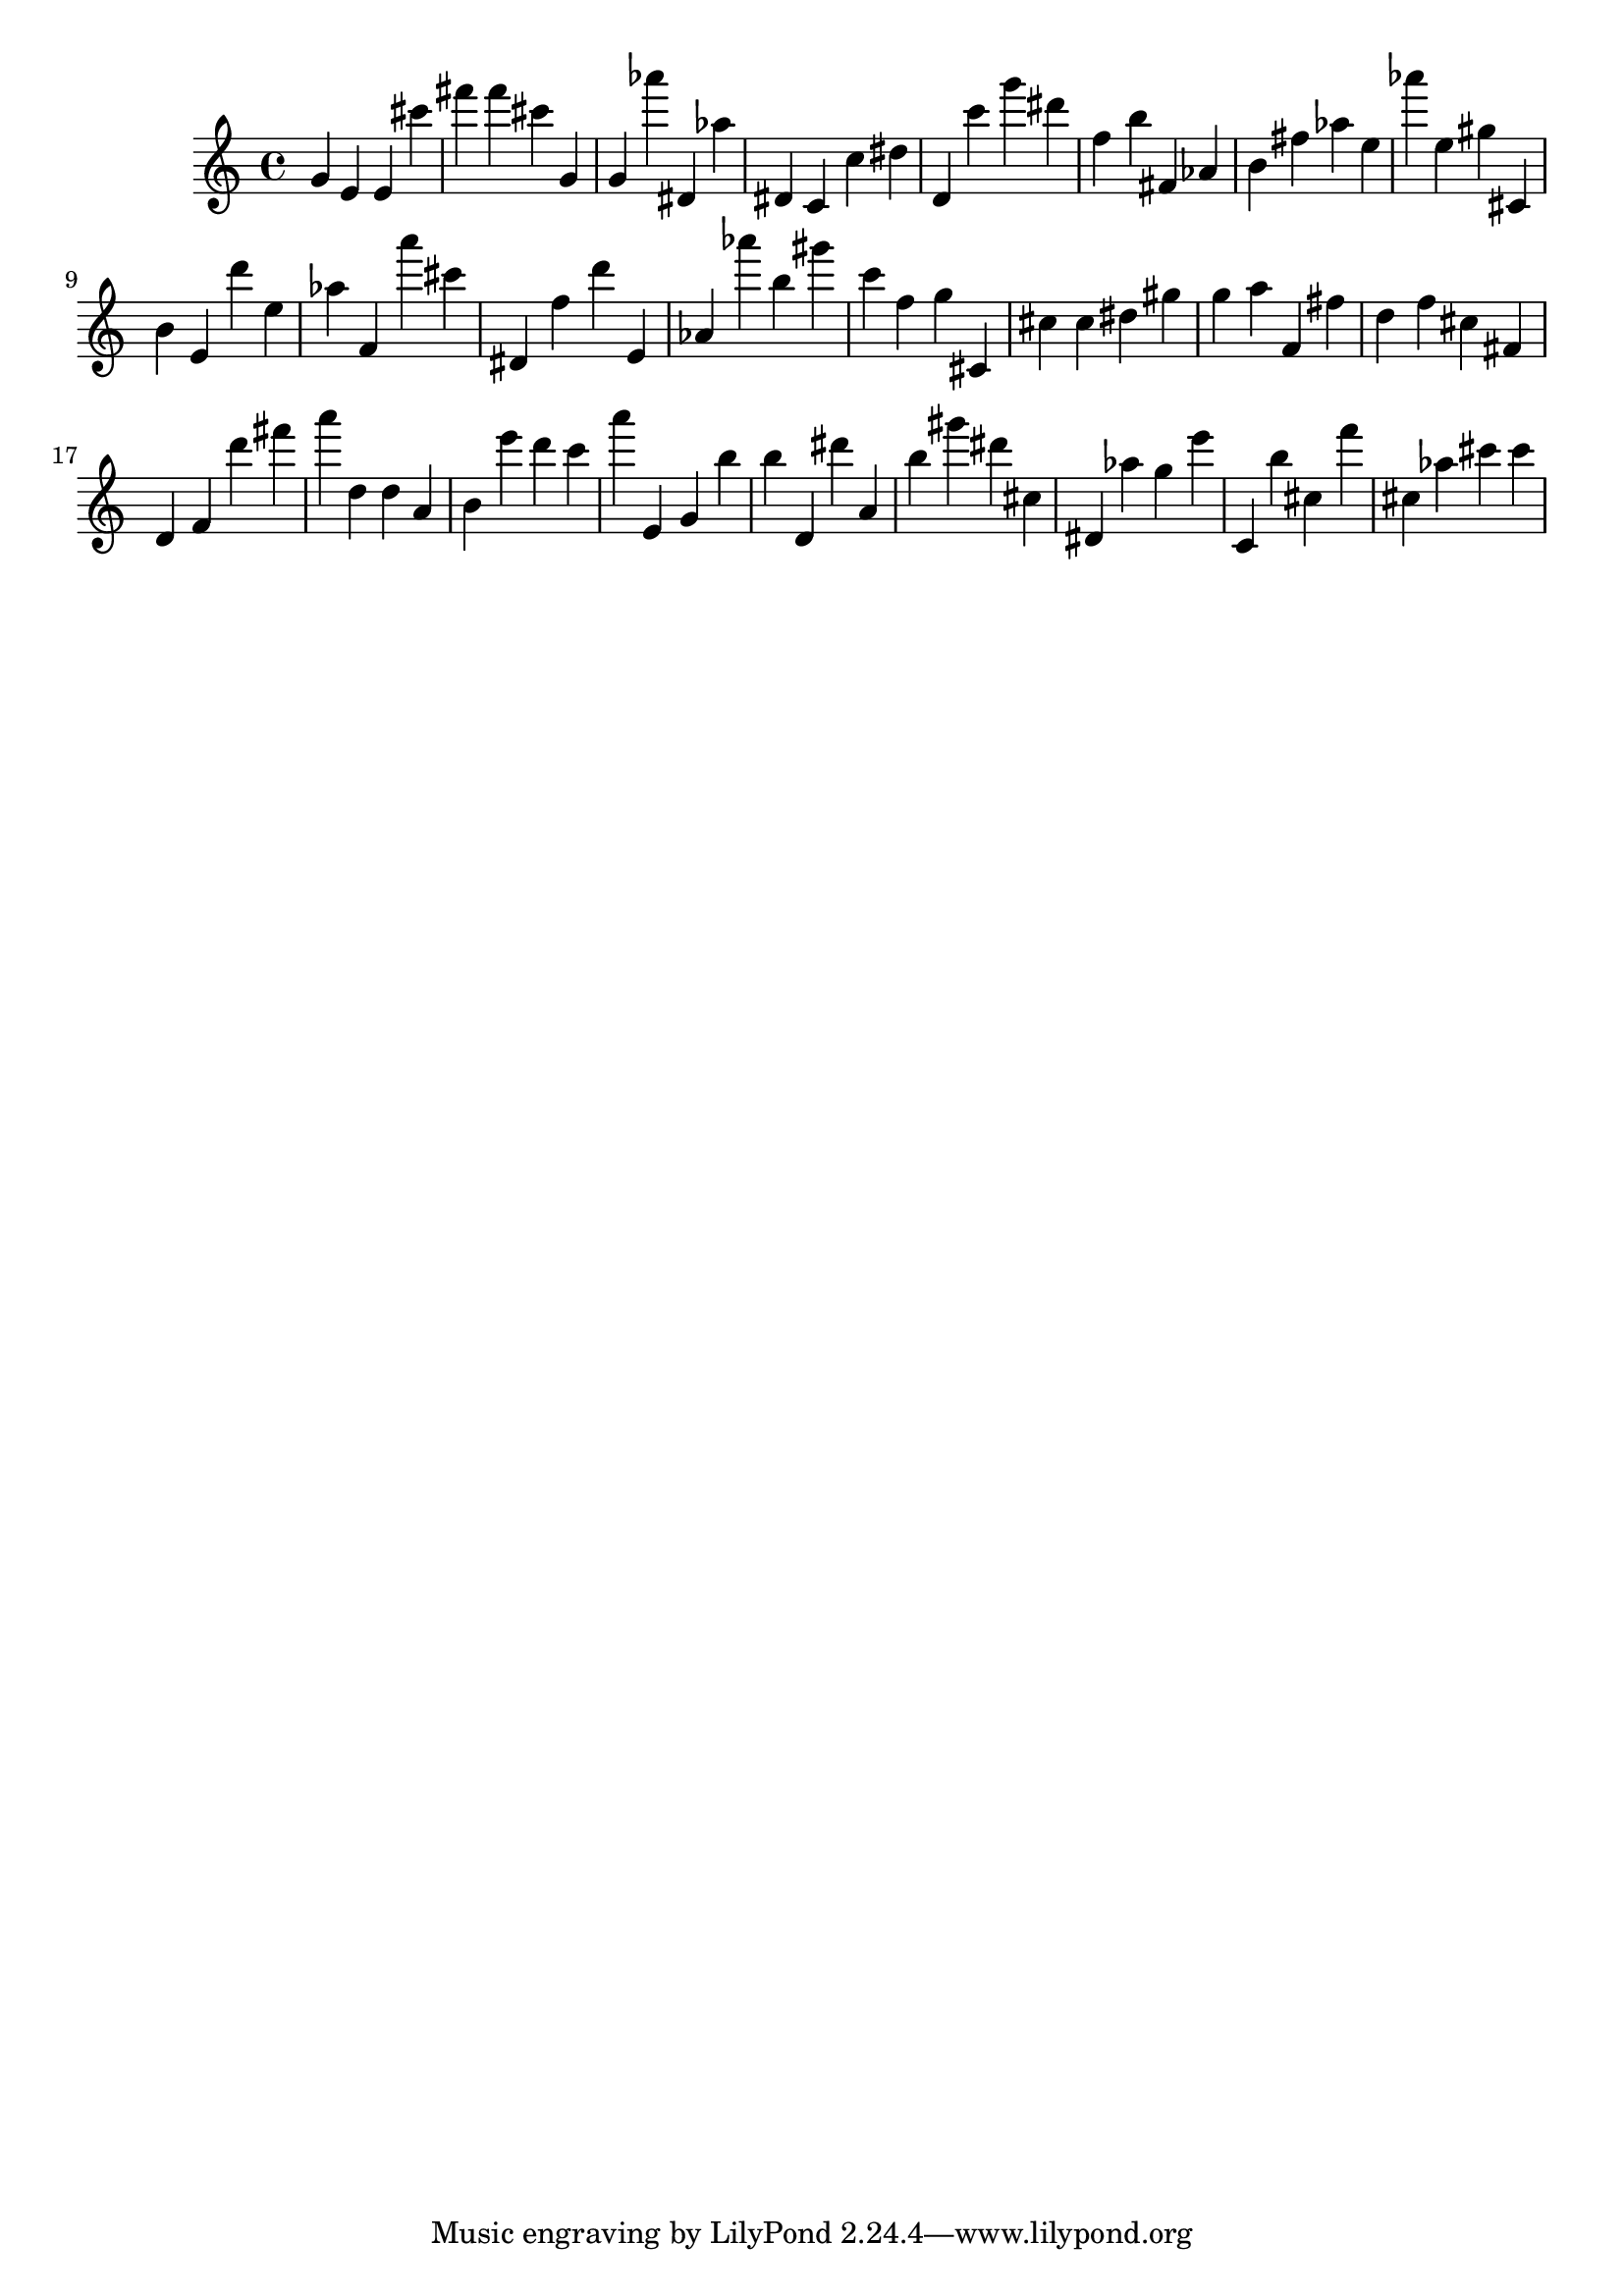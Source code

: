 \version "2.18.2"

\score {

{
\clef treble
g' e' e' cis''' fis''' fis''' cis''' g' g' as''' dis' as'' dis' c' c'' dis'' d' c''' g''' dis''' f'' b'' fis' as' b' fis'' as'' e'' as''' e'' gis'' cis' b' e' d''' e'' as'' f' a''' cis''' dis' f'' d''' e' as' as''' b'' gis''' c''' f'' g'' cis' cis'' cis'' dis'' gis'' g'' a'' f' fis'' d'' f'' cis'' fis' d' f' d''' fis''' a''' d'' d'' a' b' e''' d''' c''' a''' e' g' b'' b'' d' dis''' a' b'' gis''' dis''' cis'' dis' as'' g'' e''' c' b'' cis'' f''' cis'' as'' cis''' cis''' 
}

 \midi { }
 \layout { }
}